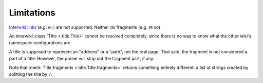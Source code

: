 Limitations
===========

`Interwiki links`_ (e.g. ``w:``) are not supported.
Neither do fragments (e.g. ``#Foo``).

An interwiki :class:`Title <.title.Title>` cannot be resolved
completely, since there is no way to know what the other
wiki's namespace configurations are.

A title is supposed to represent an "address" or a "path",
not the real page. That said, the fragment is not considered
a part of a title. However, the parser will strip out the
fragment part, if any.

Note that :meth:`Title.fragments <.title.Title.fragments>` returns something entirely
different: a list of strings created by splitting the title
by ``/``.


.. _Interwiki links: https://www.mediawiki.org/wiki/Manual:Interwiki